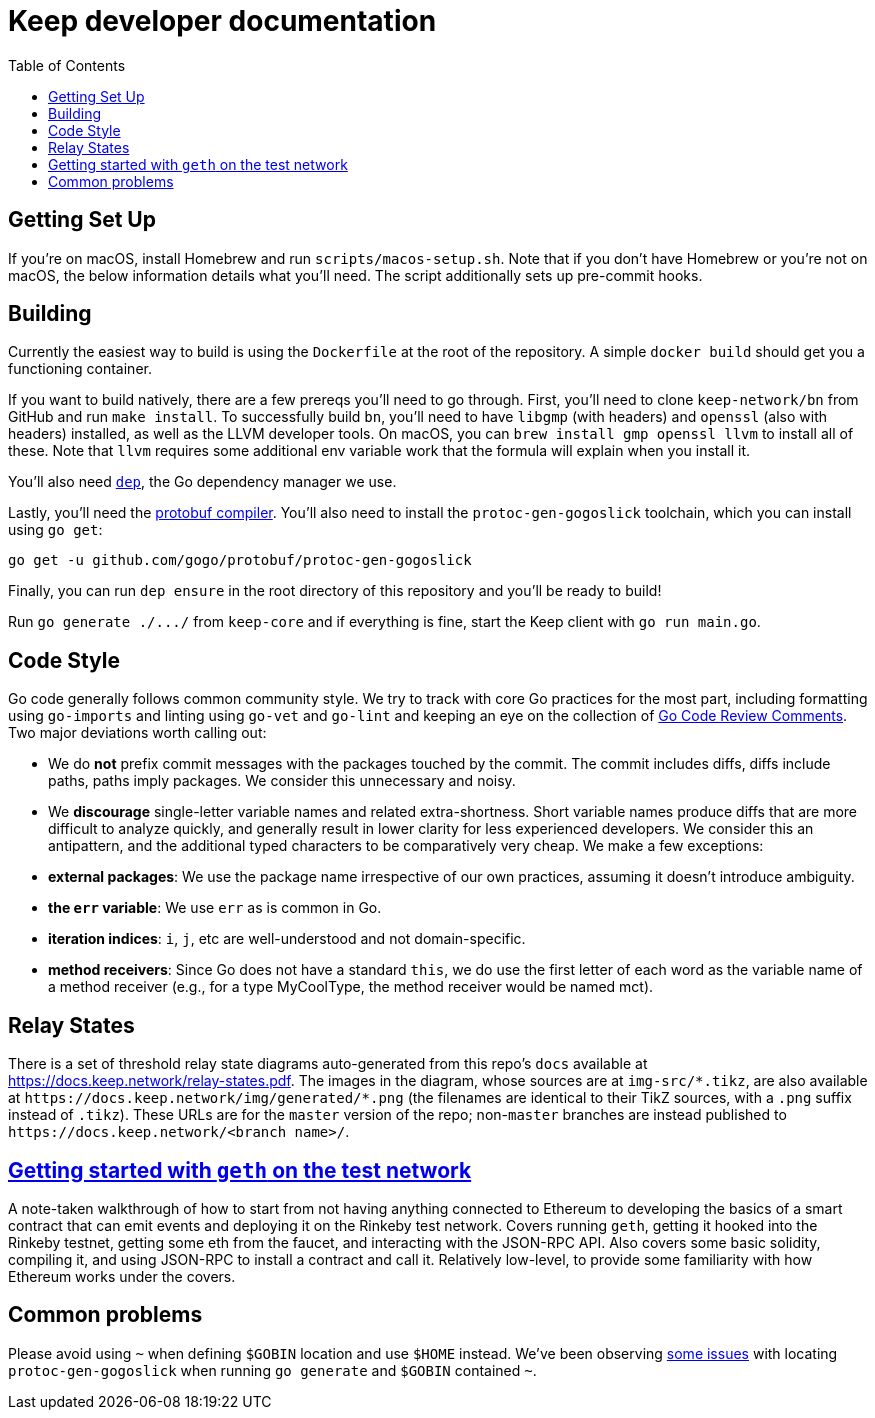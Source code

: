 :toc: macro

= Keep developer documentation

toc::[]

== Getting Set Up

If you're on macOS, install Homebrew and run `scripts/macos-setup.sh`. Note
that if you don't have Homebrew or you're not on macOS, the below information
details what you'll need. The script additionally sets up pre-commit hooks.

== Building

Currently the easiest way to build is using the `Dockerfile` at the root of the
repository. A simple `docker build` should get you a functioning container.

If you want to build natively, there are a few prereqs you'll need to go through.
First, you'll need to clone `keep-network/bn` from GitHub and run `make
install`. To successfully build `bn`, you'll need to have `libgmp` (with
headers) and `openssl` (also with headers) installed, as well as the LLVM
developer tools. On macOS, you can `brew install gmp openssl llvm` to install
all of these. Note that `llvm` requires some additional env variable work that
the formula will explain when you install it.

You'll also need https://github.com/golang/dep=installation[`dep`], the Go
dependency manager we use.

Lastly, you'll need the https://developers.google.com/protocol-buffers/docs/downloads[protobuf compiler].
You'll also need to install the `protoc-gen-gogoslick` toolchain, which you can
install using `go get`:

```
go get -u github.com/gogo/protobuf/protoc-gen-gogoslick
```

Finally, you can run `dep ensure` in the root directory of this repository and
you'll be ready to build!

Run `+go generate ./.../+` from `keep-core` and if everything is fine, start the
Keep client with `go run main.go`.

== Code Style

Go code generally follows common community style. We try to track with core Go
practices for the most part, including formatting using `go-imports` and
linting using `go-vet` and `go-lint` and keeping an eye on the collection of
https://github.com/golang/go/wiki/CodeReviewComments[Go Code Review Comments].
Two major deviations worth calling out:

 - We do *not* prefix commit messages with the packages touched by the commit.
   The commit includes diffs, diffs include paths, paths imply packages. We
   consider this unnecessary and noisy.
 - We *discourage* single-letter variable names and related extra-shortness.
   Short variable names produce diffs that are more difficult to analyze
   quickly, and generally result in lower clarity for less experienced
   developers. We consider this an antipattern, and the additional typed
   characters to be comparatively very cheap. We make a few exceptions:
   - **external packages**: We use the package name irrespective of our own
     practices, assuming it doesn't introduce ambiguity.
   - **the `err` variable**: We use `err` as is common in Go.
   - **iteration indices**: `i`, `j`, etc are well-understood and not
     domain-specific.
   - **method receivers**: Since Go does not have a standard `this`, we do use
     the first letter of each word as the variable name of a method receiver
     (e.g., for a type MyCoolType, the method receiver would be named mct).

== Relay States

There is a set of threshold relay state diagrams auto-generated from this
repo's `docs` available at https://docs.keep.network/relay-states.pdf. The
images in the diagram, whose sources are at `img-src/*.tikz`, are also
available at `+https://docs.keep.network/img/generated/*.png+` (the filenames
are identical to their TikZ sources, with a `.png` suffix instead of
`.tikz`). These URLs are for the `master` version of the repo; non-`master`
branches are instead published to `+https://docs.keep.network/<branch name>/+`.

== link:getting-started-ethereum.adoc[Getting started with `geth` on the test network]

A note-taken walkthrough of how to start from not having anything connected to
Ethereum to developing the basics of a smart contract that can emit events and
deploying it on the Rinkeby test network. Covers running `geth`, getting it
hooked into the Rinkeby testnet, getting some eth from the faucet, and
interacting with the JSON-RPC API. Also covers some basic solidity, compiling
it, and using JSON-RPC to install a contract and call it. Relatively low-level,
to provide some familiarity with how Ethereum works under the covers.

== Common problems

Please avoid using `~` when defining `$GOBIN` location and use `$HOME` instead.
We've been observing https://github.com/google/protobuf/issues/3355[some issues] 
with locating `protoc-gen-gogoslick` when running `go generate` and `$GOBIN` 
contained `~`.
